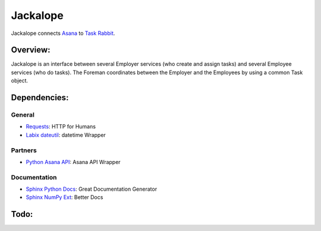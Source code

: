 Jackalope
=========

Jackalope connects `Asana <http://asana.com>`_ to `Task Rabbit
<http://taskrabbit.com>`_. 


Overview:
---------
Jackalope is an interface between several Employer services (who create and
assign tasks) and several Employee services (who do tasks). The Foreman
coordinates between the Employer and the Employees by using a common Task
object.


Dependencies:
-------------
General
+++++++
- `Requests <http://docs.python-requests.org>`_: HTTP for Humans
- `Labix dateutil <http://labix.org/python-dateutil>`_: datetime Wrapper

Partners
++++++++
- `Python Asana API <https://github.com/pandemicsyn/asana>`_: Asana API Wrapper

Documentation
+++++++++++++
- `Sphinx Python Docs <http://sphinx.pocoo.org>`_: Great Documentation Generator
- `Sphinx NumPy Ext <http://pypi.python.org/pypi/numpydoc>`_: Better Docs


Todo:
-----
